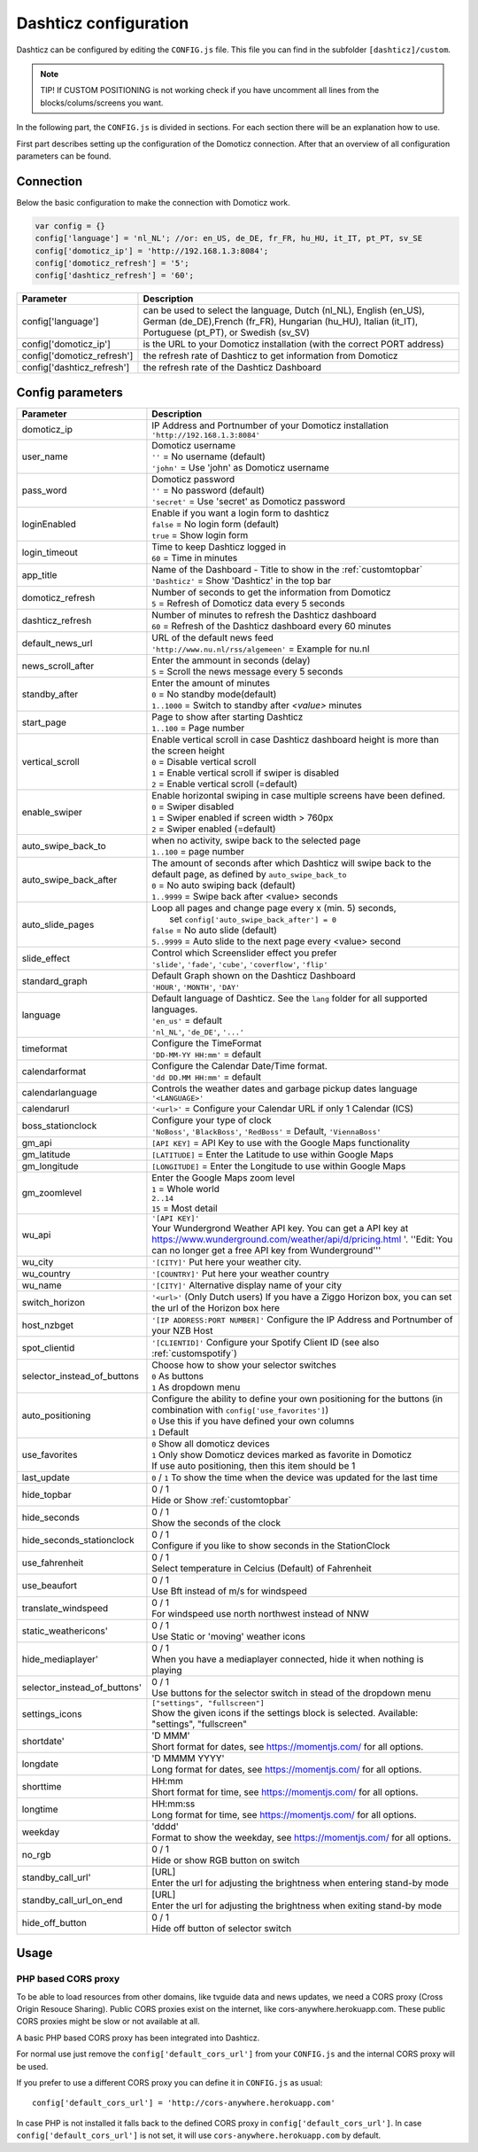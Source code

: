 .. _dashticzconfiguration :

Dashticz configuration
======================

Dashticz can be configured by editing the ``CONFIG.js`` file.
This file you can find in the subfolder ``[dashticz]/custom``.

.. note:: TIP! If CUSTOM POSITIONING is not working check if you have uncomment all lines from the blocks/colums/screens you want.

In the following part, the ``CONFIG.js`` is divided in sections. For each section there will be an explanation how to use.

First part describes setting up the configuration of the Domoticz connection. After that an overview of all configuration parameters can be found.

    .. _config-connection:

Connection
##########
Below the basic configuration to make the connection with Domoticz work.

.. code-block:: bash

    var config = {}
    config['language'] = 'nl_NL'; //or: en_US, de_DE, fr_FR, hu_HU, it_IT, pt_PT, sv_SE
    config['domoticz_ip'] = 'http://192.168.1.3:8084';
    config['domoticz_refresh'] = '5';
    config['dashticz_refresh'] = '60';


==========================        =============
Parameter                         Description
==========================        =============
config['language']                can be used to select the language, Dutch (nl_NL), English (en_US), German (de_DE),French (fr_FR), Hungarian (hu_HU), Italian (it_IT), Portuguese (pt_PT), or Swedish (sv_SV)

config['domoticz_ip']             is the URL to your Domoticz installation (with the correct PORT address)
config['domoticz_refresh']        the refresh rate of Dashticz to get information from Domoticz
config['dashticz_refresh']        the refresh rate of the Dashticz Dashboard
==========================        =============

.. _ConfigParams :

Config parameters
#################

.. list-table:: 
  :header-rows: 1
  :widths: 5, 30
  :class: tight-table
   
  * - Parameter
    - Description
  * - domoticz_ip 
    - | IP Address and Portnumber of your Domoticz installation
      | ``'http://192.168.1.3:8084'``
  * - user_name
    - | Domoticz username
      | ``''`` = No username (default)
      | ``'john'`` = Use 'john' as Domoticz username
  * - pass_word
    - | Domoticz password
      | ``''`` = No password (default)
      | ``'secret'`` = Use 'secret' as Domoticz password
  * - loginEnabled
    - | Enable if you want a login form to dashticz
      | ``false`` = No login form (default)
      | ``true`` = Show login form
  * - login_timeout
    - | Time to keep Dashticz logged in
      | ``60`` = Time in minutes
  * - app_title
    - | Name of the Dashboard - Title to show in the :ref:`customtopbar`
      | ``'Dashticz'`` = Show 'Dashticz' in the top bar
  * - domoticz_refresh
    - | Number of seconds to get the information from Domoticz
      | ``5`` = Refresh of Domoticz data every 5 seconds
  * - dashticz_refresh
    - | Number of minutes to refresh the Dashticz dashboard
      | ``60`` = Refresh of the Dashticz dashboard every 60 minutes
  * - default_news_url
    - | URL of the default news feed
      | ``'http://www.nu.nl/rss/algemeen'`` = Example for nu.nl
  * - news_scroll_after
    - | Enter the ammount in seconds (delay)
      | ``5`` = Scroll the news message every 5 seconds
  * - standby_after
    - | Enter the amount of minutes
      | ``0`` = No standby mode(default)
      | ``1..1000`` = Switch to standby after `<value>` minutes
  * - start_page
    - | Page to show after starting Dashticz
      | ``1..100`` = Page number
  * - vertical_scroll
    - | Enable vertical scroll in case Dashticz dashboard height is more than the screen height
      | ``0`` = Disable vertical scroll
      | ``1`` = Enable vertical scroll if swiper is disabled
      | ``2`` = Enable vertical scroll (=default)
  * - enable_swiper
    - | Enable horizontal swiping in case multiple screens have been defined.
      | ``0`` = Swiper disabled
      | ``1`` = Swiper enabled if screen width > 760px
      | ``2`` = Swiper enabled (=default)
  * - auto_swipe_back_to
    - | when no activity, swipe back to the selected page
      | ``1..100`` = page number
  * - auto_swipe_back_after
    - | The amount of seconds after which Dashticz will swipe back to the default page, as defined by ``auto_swipe_back_to``
      | ``0`` = No auto swiping back (default)
      | ``1..9999`` = Swipe back after <value> seconds
  * - auto_slide_pages
    - | Loop all pages and change page every x (min. 5) seconds,
      |     set ``config['auto_swipe_back_after'] = 0``
      | ``false`` = No auto slide (default)
      | ``5..9999`` = Auto slide to the next page every <value> second
  * - slide_effect
    - | Control which Screenslider effect you prefer
      | ``'slide'``, ``'fade'``, ``'cube'``, ``'coverflow'``, ``'flip'``
  * - standard_graph
    - | Default Graph shown on the Dashticz Dashboard
      | ``'HOUR'``, ``'MONTH'``, ``'DAY'``
  * - language
    - | Default language of Dashticz. See the ``lang`` folder for all supported languages.
      | ``'en_us'`` = default
      | ``'nl_NL'``, ``'de_DE'``, ``'...'``
  * - timeformat
    - | Configure the TimeFormat
      | ``'DD-MM-YY HH:mm'`` = default
  * - calendarformat
    - | Configure the Calendar Date/Time format.
      | ``'dd DD.MM HH:mm'`` = default
  * - calendarlanguage
    - | Controls the weather dates and garbage pickup dates language
      | ``'<LANGUAGE>'``
  * - calendarurl
    - ``'<url>'`` = Configure your Calendar URL if only 1 Calendar (ICS)
  * - boss_stationclock
    - | Configure your type of clock
      | ``'NoBoss'``, ``'BlackBoss'``, ``'RedBoss'`` = Default, ``'ViennaBoss'``
  * - gm_api
    - ``[API KEY]`` = API Key to use with the Google Maps functionality
  * - gm_latitude
    - ``[LATITUDE]`` = Enter the Latitude to use within Google Maps
  * - gm_longitude
    - ``[LONGITUDE]`` = Enter the Longitude to use within Google Maps
  * - gm_zoomlevel
    - | Enter the Google Maps zoom level
      | ``1`` = Whole world
      | ``2..14``
      | ``15`` = Most detail
  * - wu_api
    - | ``'[API KEY]'``
      | Your Wundergrond Weather API key. You can get a API key at https://www.wunderground.com/weather/api/d/pricing.html '. ''Edit: You can no longer get a free API key from Wunderground'''
  * - wu_city
    - ``'[CITY]'`` Put here your weather city.
  * - wu_country
    - ``'[COUNTRY]'`` Put here your weather country
  * - wu_name
    - ``'[CITY]'`` Alternative display name of your city
  * - switch_horizon
    - ``'<url>'`` (Only Dutch users) If you have a Ziggo Horizon box, you can set the url of the Horizon box here
  * - host_nzbget
    - ``'[IP ADDRESS:PORT NUMBER]'`` Configure the IP Address and Portnumber of your NZB Host
  * - spot_clientid
    - ``'[CLIENTID]'`` Configure your Spotify Client ID (see also :ref:`customspotify`)
  * - selector_instead_of_buttons
    - | Choose how to show your selector switches
      | ``0`` As buttons
      | ``1`` As dropdown menu
  * - auto_positioning
    - | Configure the ability to define your own positioning for the buttons (in combination with ``config['use_favorites']``)
      | ``0`` Use this if you have defined your own columns
      | ``1`` Default
  * - use_favorites
    - | ``0`` Show all domoticz devices
      | ``1`` Only show Domoticz devices marked as favorite in Domoticz
      | If use auto positioning, then this item should be 1
  * - last_update
    - ``0`` / ``1`` To show the time when the device was updated for the last time
  * - hide_topbar
    - | 0 / 1
      | Hide or Show :ref:`customtopbar`
  * - hide_seconds
    - | 0 / 1
      | Show the seconds of the clock
  * - hide_seconds_stationclock
    - | 0 / 1
      | Configure if you like to show seconds in the StationClock
  * - use_fahrenheit
    - | 0 / 1
      | Select temperature in Celcius (Default) of Fahrenheit
  * - use_beaufort
    - | 0 / 1
      | Use Bft instead of m/s for windspeed
  * - translate_windspeed
    - | 0 / 1
      | For windspeed use north northwest instead of NNW
  * - static_weathericons'
    - | 0 / 1
      | Use Static or 'moving'  weather icons
  * - hide_mediaplayer'
    - | 0 / 1
      | When you have a mediaplayer connected, hide it when nothing is playing
  * - selector_instead_of_buttons'
    - | 0 / 1
      | Use buttons for the selector switch in stead of the dropdown menu
  * - settings_icons
    - | ``["settings", "fullscreen"]``
      | Show the given icons if the settings block is selected. Available: "settings", "fullscreen"
  * - shortdate'
    - | 'D MMM'
      | Short format for dates, see https://momentjs.com/ for all options.
  * - longdate
    - | 'D MMMM YYYY'
      | Long format for dates, see https://momentjs.com/ for all options.
  * - shorttime
    - | HH:mm
      | Short format for time, see https://momentjs.com/ for all options.
  * - longtime
    - | HH:mm:ss
      | Long format for time, see https://momentjs.com/ for all options.
  * - weekday
    - | 'dddd'
      | Format to show the weekday, see https://momentjs.com/ for all options.
  * - no_rgb
    - | 0 / 1
      | Hide or show RGB button on switch
  * - standby_call_url'
    - | [URL]
      | Enter the url for adjusting the brightness when entering stand-by mode
  * - standby_call_url_on_end
    - | [URL]
      | Enter the url for adjusting the brightness when exiting stand-by mode
  * - hide_off_button
    - | 0 / 1
      | Hide off button of selector switch

Usage
#####

.. _dom_CORS_proxy:

PHP based CORS proxy
--------------------

To be able to load resources from other domains, like tvguide data and news updates, we need a CORS proxy (Cross Origin Resouce Sharing). Public CORS proxies exist on the internet, like cors-anywhere.herokuapp.com. These public CORS proxies might be slow or not available at all.

A basic PHP based CORS proxy has been integrated into Dashticz.

For normal use just remove the ``config['default_cors_url']`` from your ``CONFIG.js`` and the internal CORS proxy will be used.

If you prefer to use a different CORS proxy you can define it in ``CONFIG.js`` as usual::

    config['default_cors_url'] = 'http://cors-anywhere.herokuapp.com'

In case PHP is not installed it falls back to the defined CORS proxy in ``config['default_cors_url']``. In case ``config['default_cors_url']`` is not set, it will use ``cors-anywhere.herokuapp.com`` by default.
